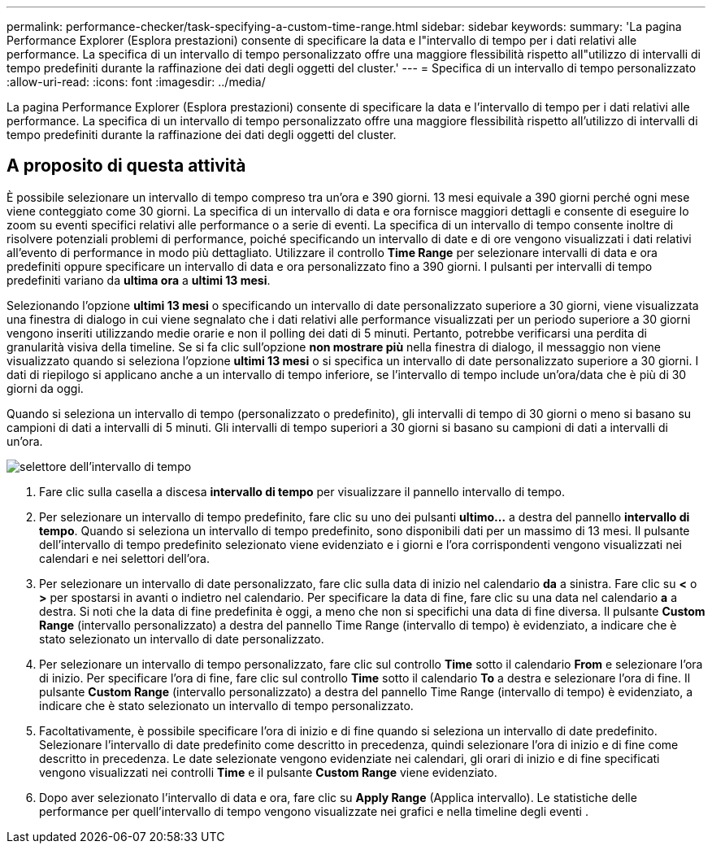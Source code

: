 ---
permalink: performance-checker/task-specifying-a-custom-time-range.html 
sidebar: sidebar 
keywords:  
summary: 'La pagina Performance Explorer (Esplora prestazioni) consente di specificare la data e l"intervallo di tempo per i dati relativi alle performance. La specifica di un intervallo di tempo personalizzato offre una maggiore flessibilità rispetto all"utilizzo di intervalli di tempo predefiniti durante la raffinazione dei dati degli oggetti del cluster.' 
---
= Specifica di un intervallo di tempo personalizzato
:allow-uri-read: 
:icons: font
:imagesdir: ../media/


[role="lead"]
La pagina Performance Explorer (Esplora prestazioni) consente di specificare la data e l'intervallo di tempo per i dati relativi alle performance. La specifica di un intervallo di tempo personalizzato offre una maggiore flessibilità rispetto all'utilizzo di intervalli di tempo predefiniti durante la raffinazione dei dati degli oggetti del cluster.



== A proposito di questa attività

È possibile selezionare un intervallo di tempo compreso tra un'ora e 390 giorni. 13 mesi equivale a 390 giorni perché ogni mese viene conteggiato come 30 giorni. La specifica di un intervallo di data e ora fornisce maggiori dettagli e consente di eseguire lo zoom su eventi specifici relativi alle performance o a serie di eventi. La specifica di un intervallo di tempo consente inoltre di risolvere potenziali problemi di performance, poiché specificando un intervallo di date e di ore vengono visualizzati i dati relativi all'evento di performance in modo più dettagliato. Utilizzare il controllo *Time Range* per selezionare intervalli di data e ora predefiniti oppure specificare un intervallo di data e ora personalizzato fino a 390 giorni. I pulsanti per intervalli di tempo predefiniti variano da *ultima ora* a *ultimi 13 mesi*.

Selezionando l'opzione *ultimi 13 mesi* o specificando un intervallo di date personalizzato superiore a 30 giorni, viene visualizzata una finestra di dialogo in cui viene segnalato che i dati relativi alle performance visualizzati per un periodo superiore a 30 giorni vengono inseriti utilizzando medie orarie e non il polling dei dati di 5 minuti. Pertanto, potrebbe verificarsi una perdita di granularità visiva della timeline. Se si fa clic sull'opzione *non mostrare più* nella finestra di dialogo, il messaggio non viene visualizzato quando si seleziona l'opzione *ultimi 13 mesi* o si specifica un intervallo di date personalizzato superiore a 30 giorni. I dati di riepilogo si applicano anche a un intervallo di tempo inferiore, se l'intervallo di tempo include un'ora/data che è più di 30 giorni da oggi.

Quando si seleziona un intervallo di tempo (personalizzato o predefinito), gli intervalli di tempo di 30 giorni o meno si basano su campioni di dati a intervalli di 5 minuti. Gli intervalli di tempo superiori a 30 giorni si basano su campioni di dati a intervalli di un'ora.

image::../media/time-range-selector.gif[selettore dell'intervallo di tempo]

. Fare clic sulla casella a discesa *intervallo di tempo* per visualizzare il pannello intervallo di tempo.
. Per selezionare un intervallo di tempo predefinito, fare clic su uno dei pulsanti *ultimo...* a destra del pannello *intervallo di tempo*. Quando si seleziona un intervallo di tempo predefinito, sono disponibili dati per un massimo di 13 mesi. Il pulsante dell'intervallo di tempo predefinito selezionato viene evidenziato e i giorni e l'ora corrispondenti vengono visualizzati nei calendari e nei selettori dell'ora.
. Per selezionare un intervallo di date personalizzato, fare clic sulla data di inizio nel calendario *da* a sinistra. Fare clic su *<* o *>* per spostarsi in avanti o indietro nel calendario. Per specificare la data di fine, fare clic su una data nel calendario *a* a destra. Si noti che la data di fine predefinita è oggi, a meno che non si specifichi una data di fine diversa. Il pulsante *Custom Range* (intervallo personalizzato) a destra del pannello Time Range (intervallo di tempo) è evidenziato, a indicare che è stato selezionato un intervallo di date personalizzato.
. Per selezionare un intervallo di tempo personalizzato, fare clic sul controllo *Time* sotto il calendario *From* e selezionare l'ora di inizio. Per specificare l'ora di fine, fare clic sul controllo *Time* sotto il calendario *To* a destra e selezionare l'ora di fine. Il pulsante *Custom Range* (intervallo personalizzato) a destra del pannello Time Range (intervallo di tempo) è evidenziato, a indicare che è stato selezionato un intervallo di tempo personalizzato.
. Facoltativamente, è possibile specificare l'ora di inizio e di fine quando si seleziona un intervallo di date predefinito. Selezionare l'intervallo di date predefinito come descritto in precedenza, quindi selezionare l'ora di inizio e di fine come descritto in precedenza. Le date selezionate vengono evidenziate nei calendari, gli orari di inizio e di fine specificati vengono visualizzati nei controlli *Time* e il pulsante *Custom Range* viene evidenziato.
. Dopo aver selezionato l'intervallo di data e ora, fare clic su *Apply Range* (Applica intervallo). Le statistiche delle performance per quell'intervallo di tempo vengono visualizzate nei grafici e nella timeline degli eventi .

